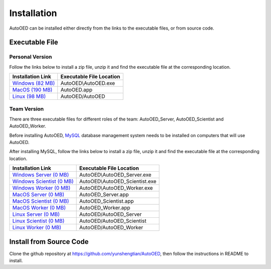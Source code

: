 ------------
Installation
------------

AutoOED can be installed either directly from the links to the executable files, or from source code.


Executable File
---------------

Personal Version
""""""""""""""""

Follow the links below to install a zip file, unzip it and find the executable file at the corresponding location.

.. _Windows (82 MB): https://drive.google.com/file/d/1UvOP_X6wPPAiCaYAtkRVwzxRzQfOhWcF/view?usp=sharing
.. _MacOS (190 MB): https://drive.google.com/file/d/1zmR47kgkCWAxl7JsNoQydPrFyGq4i1Wa/view?usp=sharing
.. _Linux (98 MB): https://drive.google.com/file/d/1eZnNn603-hjmVZXkwOua0po8jprFlAub/view?usp=sharing

+--------------------+--------------------------+
| Installation Link  | Executable File Location |
+====================+==========================+
| `Windows (82 MB)`_ | AutoOED\\AutoOED.exe     |
+--------------------+--------------------------+
| `MacOS (190 MB)`_  | AutoOED.app              |
+--------------------+--------------------------+
| `Linux (98 MB)`_   | AutoOED/AutoOED          |
+--------------------+--------------------------+


Team Version
""""""""""""

There are three executable files for different roles of the team: AutoOED_Server, AutoOED_Scientist and AutoOED_Worker.

Before installing AutoOED, `MySQL <https://www.mysql.com/>`_ database management system needs to be installed on computers that will use AutoOED.

After installing MySQL, follow the links below to install a zip file, unzip it and find the executable file at the corresponding location.

.. _Windows Server (0 MB): TODO
.. _Windows Scientist (0 MB): TODO
.. _Windows Worker (0 MB): TODO
.. _MacOS Server (0 MB): TODO
.. _MacOS Scientist (0 MB): TODO
.. _MacOS Worker (0 MB): TODO
.. _Linux Server (0 MB): TODO
.. _Linux Scientist (0 MB): TODO
.. _Linux Worker (0 MB): TODO

+-----------------------------+--------------------------------+
| Installation Link           | Executable File Location       |
+=============================+================================+
| `Windows Server (0 MB)`_    | AutoOED\\AutoOED_Server.exe    |
+-----------------------------+--------------------------------+
| `Windows Scientist (0 MB)`_ | AutoOED\\AutoOED_Scientist.exe |
+-----------------------------+--------------------------------+
| `Windows Worker (0 MB)`_    | AutoOED\\AutoOED_Worker.exe    |
+-----------------------------+--------------------------------+
| `MacOS Server (0 MB)`_      | AutoOED_Server.app             |
+-----------------------------+--------------------------------+
| `MacOS Scientist (0 MB)`_   | AutoOED_Scientist.app          |
+-----------------------------+--------------------------------+
| `MacOS Worker (0 MB)`_      | AutoOED_Worker.app             |
+-----------------------------+--------------------------------+
| `Linux Server (0 MB)`_      | AutoOED/AutoOED_Server         |
+-----------------------------+--------------------------------+
| `Linux Scientist (0 MB)`_   | AutoOED/AutoOED_Scientist      |
+-----------------------------+--------------------------------+
| `Linux Worker (0 MB)`_      | AutoOED/AutoOED_Worker         |
+-----------------------------+--------------------------------+


Install from Source Code
------------------------

Clone the github repository at https://github.com/yunshengtian/AutoOED, then follow the instructions in README to install.